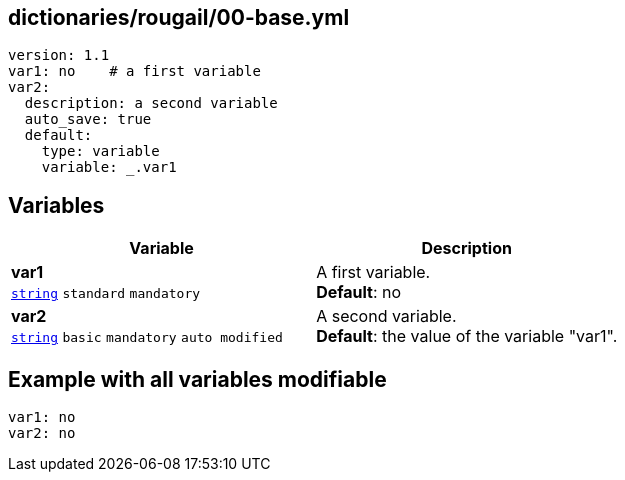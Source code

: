 == dictionaries/rougail/00-base.yml

[,yaml]
----
version: 1.1
var1: no    # a first variable
var2:
  description: a second variable
  auto_save: true
  default:
    type: variable
    variable: _.var1
----
== Variables

[cols="121a,121a",options="header"]
|====
| Variable                                                                                                                | Description                                                                                                             
| 
**var1** +
`https://rougail.readthedocs.io/en/latest/variable.html#variables-types[string]` `standard` `mandatory`                                                                                                                         | 
A first variable. +
**Default**: no                                                                                                                         
| 
**var2** +
`https://rougail.readthedocs.io/en/latest/variable.html#variables-types[string]` `basic` `mandatory` `auto modified`                                                                                                                         | 
A second variable. +
**Default**: the value of the variable "var1".                                                                                                                         
|====


== Example with all variables modifiable

[,yaml]
----
var1: no
var2: no
----
